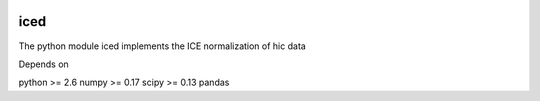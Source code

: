 .. -*- mode: rst -*-

|Travis|_ |Coveralls|_

.. |Travis| image:: https://api.travis-ci.org/hiclib/iced.png?branch=master
.. _Travis: https://travis-ci.org/hiclib/iced

.. |Coveralls| image::
   https://coveralls.io/repos/github/hiclib/iced/badge.svg?branch=master
.. _Coveralls: https://coveralls.io/r/hiclib/iced?branch=master


iced
====

The python module iced implements the ICE normalization of hic data


Depends on

python >= 2.6
numpy >= 0.17
scipy >= 0.13
pandas
